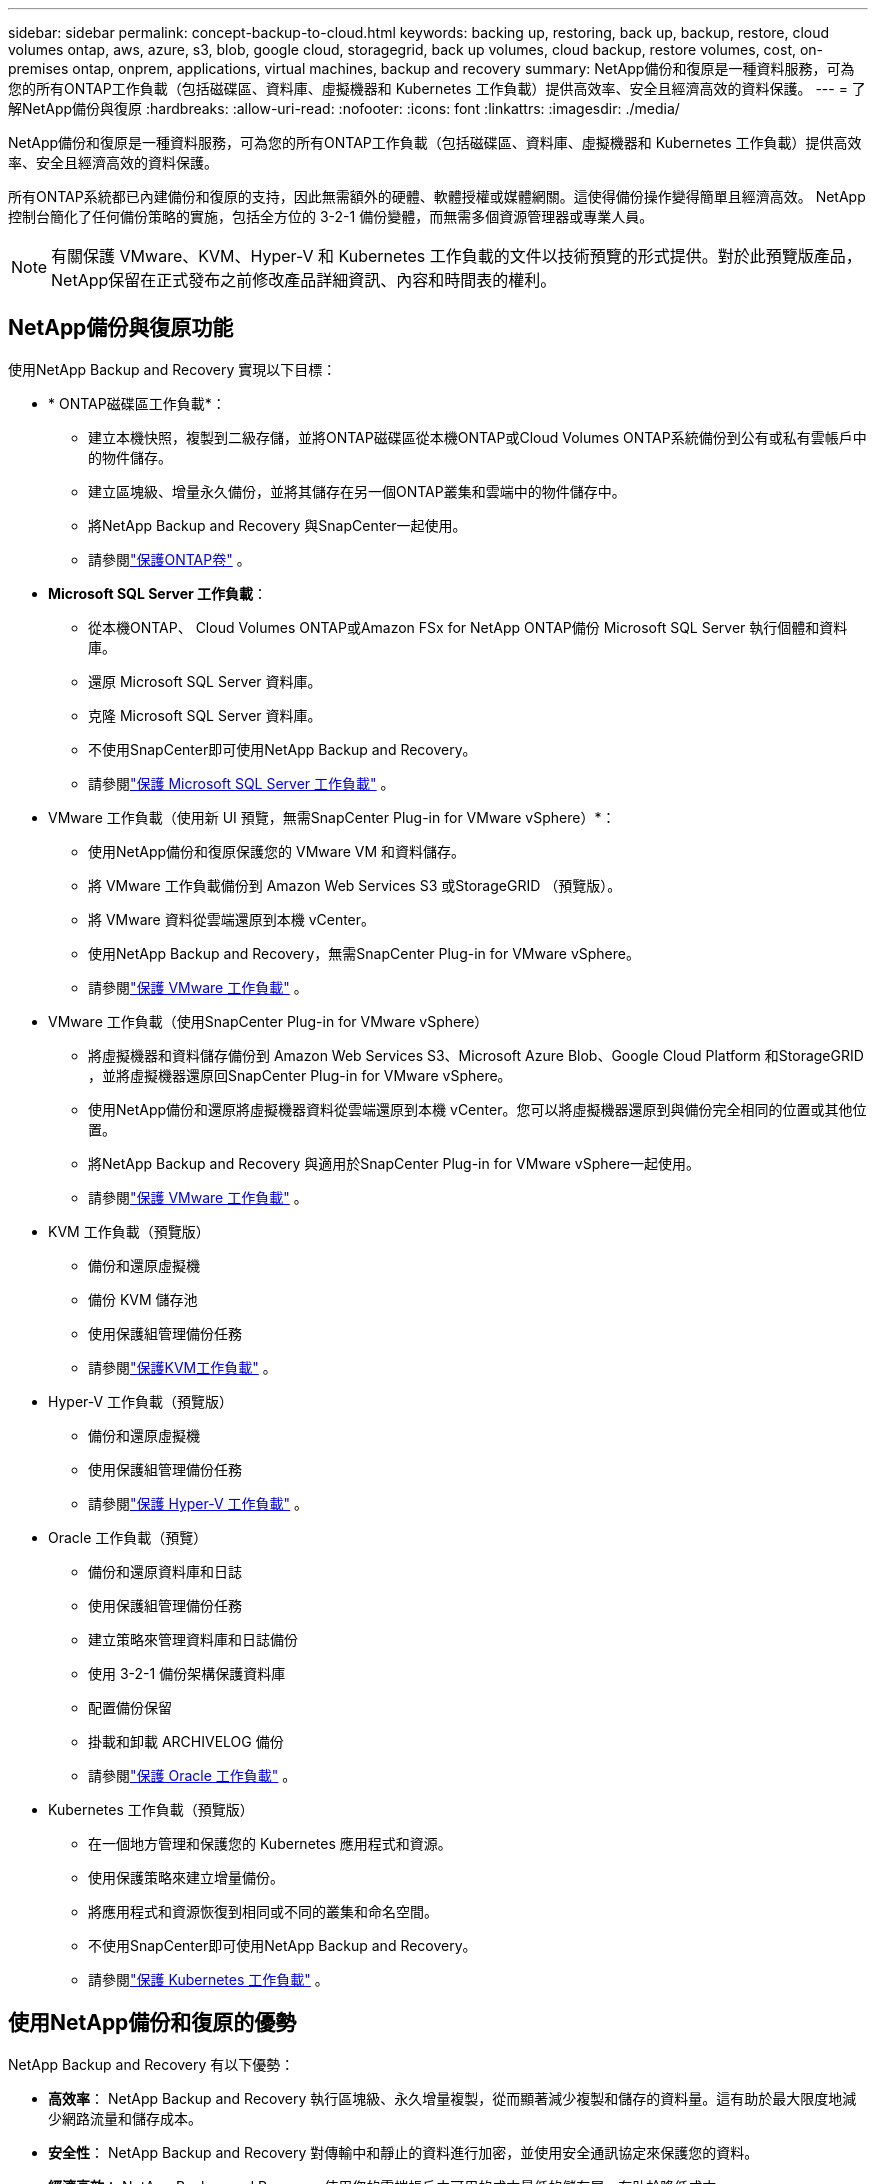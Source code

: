 ---
sidebar: sidebar 
permalink: concept-backup-to-cloud.html 
keywords: backing up, restoring, back up, backup, restore, cloud volumes ontap, aws, azure, s3, blob, google cloud, storagegrid, back up volumes, cloud backup, restore volumes, cost, on-premises ontap, onprem, applications, virtual machines, backup and recovery 
summary: NetApp備份和復原是一種資料服務，可為您的所有ONTAP工作負載（包括磁碟區、資料庫、虛擬機器和 Kubernetes 工作負載）提供高效率、安全且經濟高效的資料保護。 
---
= 了解NetApp備份與復原
:hardbreaks:
:allow-uri-read: 
:nofooter: 
:icons: font
:linkattrs: 
:imagesdir: ./media/


[role="lead"]
NetApp備份和復原是一種資料服務，可為您的所有ONTAP工作負載（包括磁碟區、資料庫、虛擬機器和 Kubernetes 工作負載）提供高效率、安全且經濟高效的資料保護。

所有ONTAP系統都已內建備份和復原的支持，因此無需額外的硬體、軟體授權或媒體網關。這使得備份操作變得簡單且經濟高效。  NetApp控制台簡化了任何備份策略的實施，包括全方位的 3-2-1 備份變體，而無需多個資源管理器或專業人員。


NOTE: 有關保護 VMware、KVM、Hyper-V 和 Kubernetes 工作負載的文件以技術預覽的形式提供。對於此預覽版產品， NetApp保留在正式發布之前修改產品詳細資訊、內容和時間表的權利。



== NetApp備份與復原功能

使用NetApp Backup and Recovery 實現以下目標：

* * ONTAP磁碟區工作負載*：
+
** 建立本機快照，複製到二級存儲，並將ONTAP磁碟區從本機ONTAP或Cloud Volumes ONTAP系統備份到公有或私有雲帳戶中的物件儲存。
** 建立區塊級、增量永久備份，並將其儲存在另一個ONTAP叢集和雲端中的物件儲存中。
** 將NetApp Backup and Recovery 與SnapCenter一起使用。
** 請參閱link:prev-ontap-protect-overview.html["保護ONTAP卷"] 。


* *Microsoft SQL Server 工作負載*：
+
** 從本機ONTAP、 Cloud Volumes ONTAP或Amazon FSx for NetApp ONTAP備份 Microsoft SQL Server 執行個體和資料庫。
** 還原 Microsoft SQL Server 資料庫。
** 克隆 Microsoft SQL Server 資料庫。
** 不使用SnapCenter即可使用NetApp Backup and Recovery。
** 請參閱link:br-use-mssql-protect-overview.html["保護 Microsoft SQL Server 工作負載"] 。


* VMware 工作負載（使用新 UI 預覽，無需SnapCenter Plug-in for VMware vSphere）*：
+
** 使用NetApp備份和復原保護您的 VMware VM 和資料儲存。
** 將 VMware 工作負載備份到 Amazon Web Services S3 或StorageGRID （預覽版）。
** 將 VMware 資料從雲端還原到本機 vCenter。
** 使用NetApp Backup and Recovery，無需SnapCenter Plug-in for VMware vSphere。
** 請參閱link:br-use-vmware-protect-overview.html["保護 VMware 工作負載"] 。


* VMware 工作負載（使用SnapCenter Plug-in for VMware vSphere）
+
** 將虛擬機器和資料儲存備份到 Amazon Web Services S3、Microsoft Azure Blob、Google Cloud Platform 和StorageGRID ，並將虛擬機器還原回SnapCenter Plug-in for VMware vSphere。
** 使用NetApp備份和還原將虛擬機器資料從雲端還原到本機 vCenter。您可以將虛擬機器還原到與備份完全相同的位置或其他位置。
** 將NetApp Backup and Recovery 與適用於SnapCenter Plug-in for VMware vSphere一起使用。
** 請參閱link:prev-vmware-protect-overview.html["保護 VMware 工作負載"] 。


* KVM 工作負載（預覽版）
+
** 備份和還原虛擬機
** 備份 KVM 儲存池
** 使用保護組管理備份任務
** 請參閱link:br-use-kvm-protect-overview.html["保護KVM工作負載"] 。


* Hyper-V 工作負載（預覽版）
+
** 備份和還原虛擬機
** 使用保護組管理備份任務
** 請參閱link:br-use-hyperv-protect-overview.html["保護 Hyper-V 工作負載"] 。


* Oracle 工作負載（預覽）
+
** 備份和還原資料庫和日誌
** 使用保護組管理備份任務
** 建立策略來管理資料庫和日誌備份
** 使用 3-2-1 備份架構保護資料庫
** 配置備份保留
** 掛載和卸載 ARCHIVELOG 備份
** 請參閱link:br-use-oracle-protect-overview.html["保護 Oracle 工作負載"] 。


* Kubernetes 工作負載（預覽版）
+
** 在一個地方管理和保護您的 Kubernetes 應用程式和資源。
** 使用保護策略來建立增量備份。
** 將應用程式和資源恢復到相同或不同的叢集和命名空間。
** 不使用SnapCenter即可使用NetApp Backup and Recovery。
** 請參閱link:br-use-kubernetes-protect-overview.html["保護 Kubernetes 工作負載"] 。






== 使用NetApp備份和復原的優勢

NetApp Backup and Recovery 有以下優勢：

* **高效率**： NetApp Backup and Recovery 執行區塊級、永久增量複製，從而顯著減少複製和儲存的資料量。這有助於最大限度地減少網路流量和儲存成本。
* **安全性**： NetApp Backup and Recovery 對傳輸中和靜止的資料進行加密，並使用安全通訊協定來保護您的資料。
* **經濟高效**： NetApp Backup and Recovery 使用您的雲端帳戶中可用的成本最低的儲存層，有助於降低成本。
* **自動化**： NetApp Backup and Recovery 根據預先定義的計畫自動產生備份，這有助於確保您的資料受到保護。
* **靈活**： NetApp Backup and Recovery 使您能夠將資料恢復到相同或不同的系統，從而為資料恢復提供了靈活性。




== 成本

NetApp不會向您收取試用版的使用費用。但是，您需要承擔與您使用的雲端資源相關的費用，例如儲存和資料傳輸費用。

使用NetApp Backup and Recovery 與ONTAP系統的備份到物件功能有兩種類型的成本：

* 資源費用
* 服務費


除了儲存快照副本和複製磁碟區所需的磁碟空間外，建立快照副本或複製磁碟區是免費的。

*資源費用*

資源費用是向雲端提供者支付的，用於物件儲存容量以及將備份檔案寫入和讀取到雲端。

* 對於備份到對象存儲，您需要向雲端提供者支付對象存儲費用。
+
由於NetApp Backup and Recovery 保留了來源磁碟區的儲存效率，因此您需要向雲端提供者物件儲存支付ONTAP效率之後的資料費用（針對應用程式重複資料刪除和壓縮後的較少量的資料）。

* 對於使用「搜尋和還原」還原數據，您的雲端提供者會提供某些資源，並且您的搜尋要求掃描的數據量會產生每 TiB 成本。  （瀏覽和恢復不需要這些資源。）
+
ifdef::aws[]

+
** 在 AWS 中， https://aws.amazon.com/athena/faqs/["亞馬遜雅典娜"^]和 https://aws.amazon.com/glue/faqs/["AWS Glue"^]資源部署在新的 S3 儲存桶中。
+
endif::aws[]



+
ifdef::azure[]

+
** 在 Azure 中， https://azure.microsoft.com/en-us/services/synapse-analytics/?&ef_id=EAIaIQobChMI46_bxcWZ-QIVjtiGCh2CfwCsEAAYASAAEgKwjvD_BwE:G:s&OCID=AIDcmm5edswduu_SEM_EAIaIQobChMI46_bxcWZ-QIVjtiGCh2CfwCsEAAYASAAEgKwjvD_BwE:G:s&gclid=EAIaIQobChMI46_bxcWZ-QIVjtiGCh2CfwCsEAAYASAAEgKwjvD_BwE["Azure Synapse 工作區"^]和 https://azure.microsoft.com/en-us/services/storage/data-lake-storage/?&ef_id=EAIaIQobChMIuYz0qsaZ-QIVUDizAB1EmACvEAAYASAAEgJH5fD_BwE:G:s&OCID=AIDcmm5edswduu_SEM_EAIaIQobChMIuYz0qsaZ-QIVUDizAB1EmACvEAAYASAAEgJH5fD_BwE:G:s&gclid=EAIaIQobChMIuYz0qsaZ-QIVUDizAB1EmACvEAAYASAAEgJH5fD_BwE["Azure 資料湖儲存"^]在您的儲存帳戶中配置以儲存和分析您的資料。
+
endif::azure[]





ifdef::gcp[]

* 在 Google 中，部署了一個新的 bucket，並且 https://cloud.google.com/bigquery["Google Cloud BigQuery 服務"^]在帳戶/項目層級進行配置。 endif::gcp[]
+
** 如果您打算從已移動到檔案物件儲存的備份檔案中恢復磁碟區數據，則雲端提供者會收取額外的每 GiB 檢索費用和每個請求費用。
** 如果您打算在恢復磁碟區資料的過程中掃描備份檔案中的勒索軟體（如果您為雲端備份啟用了 DataLock 和勒索軟體保護），那麼您還將產生來自雲端提供者的額外出口成本。




*服務費*

服務費用支付給NetApp ，涵蓋建立物件儲存備份的成本以及從這些備份中還原磁碟區或檔案的成本。您只需為物件儲存中保護的資料付費，該費用根據備份到物件儲存的ONTAP磁碟區的來源邏輯使用容量（ ONTAP效率之前）計算。此容量也稱為前端兆位元組 (FETB)。


NOTE: 對於 Microsoft SQL Server，當您啟動將快照複製到輔助ONTAP目標或物件儲存時，會產生費用。

有三種方式可以支付備份服務費用：

* 第一個選項是從您的雲端供應商訂閱，這樣您就可以按月付費。
* 第二種選擇是簽訂年度合約。
* 第三種選擇是直接從NetApp購買授權。閱讀<<授權,授權>>部分了解詳情。




== 授權

NetApp Backup and Recovery 可免費試用。您可以在有限的時間內無需許可證金鑰使用該服務。

NetApp Backup and Recovery 適用於以下消費模式：

* *自帶許可證 (BYOL)*：從NetApp購買的許可證，可與任何雲端提供者一起使用。
* *即用即付 (PAYGO)*：從雲端供應商的市場按小時訂閱。
* *年度*：來自雲端提供者市場的年度合約。


僅當從物件儲存進行備份和還原時才需要備份許可證。建立 Snapshot 副本和複製卷不需要許可證。

*自備駕照*

BYOL 是基於期限（1、2 或 3 年）和容量的，以 1 TiB 為增量。您向NetApp付費以使用該服務一段時間（例如 1 年）以及最大容量（例如 10 TiB）。

您將收到一個序號，請在NetApp控制台中輸入該序號以啟用該服務。當達到任一限制時，您都需要更新許可證。備份 BYOL 授權適用於與您的NetApp控制台組織或帳號關聯的所有來源系統。

link:br-start-licensing.html["了解如何設定許可證"] 。

*按需付費訂閱*

NetApp Backup and Recovery 以按需付費模式提供基於消費的授權。透過雲端供應商的市場訂閱後，您需要按 GiB 為備份資料付費 - 無需預付款。您的雲端提供者將透過每月帳單向您收費。

請注意，當您首次註冊 PAYGO 訂閱時，可以享受 30 天的免費試用。

*年度合約*

ifdef::aws[]

使用 AWS 時，有兩種年度合約可供選擇，分別為 1 年、2 年或 3 年：

* 「雲端備份」計畫可讓您備份Cloud Volumes ONTAP資料和本機ONTAP資料。
* 「CVO Professional」計畫可讓您捆綁Cloud Volumes ONTAP和NetApp Backup and Recovery。這包括根據此許可證收費的Cloud Volumes ONTAP磁碟區的無限備份（備份容量不計入許可證）。 endif::aws[]


ifdef::azure[]

使用 Azure 時，有兩種年度合約可供選擇，分別為 1 年、2 年或 3 年：

* 「雲端備份」計畫可讓您備份Cloud Volumes ONTAP資料和本機ONTAP資料。
* 「CVO Professional」計畫可讓您捆綁Cloud Volumes ONTAP和NetApp Backup and Recovery。這包括根據此許可證收費的Cloud Volumes ONTAP磁碟區的無限備份（備份容量不計入許可證）。 endif::azure[]


ifdef::gcp[]

使用 GCP 時，您可以向NetApp要求私人優惠，然後在NetApp Backup and Recovery 啟用期間從 Google Cloud Marketplace 訂閱時選擇該方案。 endif::gcp[]



== 支援的資料來源、系統和備份目標

.支援的工作負載資料來源
NetApp Backup and Recovery 可保護下列工作負載：

* ONTAP卷
* 用於實體、VMware 虛擬機器檔案系統 (VMFS) 和 VMware 虛擬機器磁碟 (VMDK) NFS 的 Microsoft SQL Server 執行個體和資料庫
* VMware 虛擬機器與資料儲存區
* KVM 工作負載（預覽）
* Hyper-V 工作負載（預覽版）
* Kubernetes 工作負載（預覽版）


.支援的系統
* 本地ONTAP SAN（iSCSI 協定）和 NAS（使用 NFS 和 CIFS 協定），採用ONTAP 9.8 及更高版本
* 適用於 AWS 的Cloud Volumes ONTAP 9.8 或更高版本（使用 SAN 和 NAS）


* 適用於 Microsoft Azure 的Cloud Volumes ONTAP 9.8 或更高版本（使用 SAN 和 NAS）
* Amazon FSx for NetApp ONTAP


.支援備份目標
* 亞馬遜網路服務（AWS）S3
* Microsoft Azure Blob（預覽版不適用於 VMware 工作負載）
* StorageGRID
* ONTAP S3（預覽版不適用於 VMware 工作負載）




== NetApp備份與復原的工作原理

當您啟用NetApp備份和復原時，本服務會為您的資料執行完整備份。初始備份之後，所有附加備份都是增量備份。這使得網路流量保持最低限度。

下圖顯示了組件之間的關係。

image:diagram-br-321-aff-a.png["展示NetApp Backup and Recovery 如何使用 3-2-1 保護策略的圖表"]


NOTE: 還支援從主存儲到對象存儲，而不僅僅是從二級存儲到對象存儲。



=== 備份在物件儲存位置的位置

備份副本儲存在NetApp控制台在您的雲端帳戶中建立的物件儲存中。每個叢集或系統都有一個物件存儲，控制台以如下方式命名物件存儲： `netapp-backup-clusteruuid` 。請確保不要刪除此物件存儲。

ifdef::aws[]

* 在 AWS 中， NetApp控制台支援 https://docs.aws.amazon.com/AmazonS3/latest/dev/access-control-block-public-access.html["Amazon S3 阻止公共存取功能"^]在 S3 儲存桶上。 endif::aws[]


ifdef::azure[]

* 在 Azure 中， NetApp控制台使用新的或現有的資源群組以及 Blob 容器的儲存帳戶。主機 https://docs.microsoft.com/en-us/azure/storage/blobs/anonymous-read-access-prevent["阻止公眾存取您的 Blob 數據"]預設情況下。 endif::azure[]


ifdef::gcp[]

endif::gcp[]

* 在StorageGRID中，控制台使用現有的儲存帳戶作為物件儲存桶。
* 在ONTAP S3 中，控制台使用 S3 儲存桶的現有使用者帳戶。




=== 備份副本與您的NetApp控制台組織相關聯

備份副本與控制台代理程式所在的NetApp控制台組織相關聯。 https://docs.netapp.com/us-en/console-setup-admin/concept-identity-and-access-management.html["了解NetApp控制台身份和訪問"^] 。

如果同一個NetApp控制台組織中有多個控制台代理，則每個控制台代理都會顯示相同的備份清單。



== 可能對您使用NetApp備份和復原有幫助的術語

了解一些與保護相關的術語可能會對您有所幫助。

* *保護*： NetApp備份和復原中的保護意味著確保使用保護策略定期將快照和不可變備份傳送到不同的安全域。
* *工作負載*： NetApp Backup and Recovery 中的工作負載可以包括ONTAP磁碟區、Microsoft SQL Server 執行個體和資料庫；VMware VM 和資料儲存區；或 Kubernetes 叢集和應用程式。

